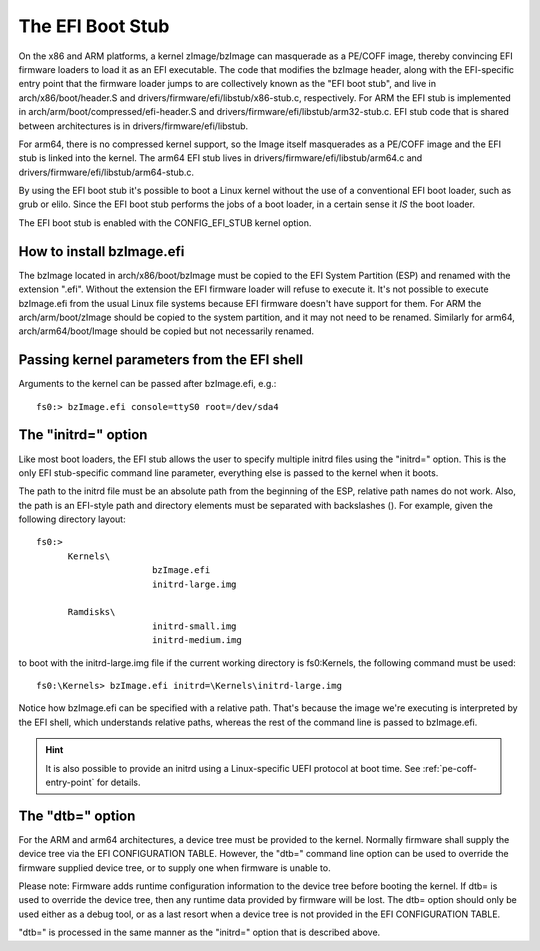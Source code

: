 =================
The EFI Boot Stub
=================

On the x86 and ARM platforms, a kernel zImage/bzImage can masquerade
as a PE/COFF image, thereby convincing EFI firmware loaders to load
it as an EFI executable. The code that modifies the bzImage header,
along with the EFI-specific entry point that the firmware loader
jumps to are collectively known as the "EFI boot stub", and live in
arch/x86/boot/header.S and drivers/firmware/efi/libstub/x86-stub.c,
respectively. For ARM the EFI stub is implemented in
arch/arm/boot/compressed/efi-header.S and
drivers/firmware/efi/libstub/arm32-stub.c. EFI stub code that is shared
between architectures is in drivers/firmware/efi/libstub.

For arm64, there is no compressed kernel support, so the Image itself
masquerades as a PE/COFF image and the EFI stub is linked into the
kernel. The arm64 EFI stub lives in drivers/firmware/efi/libstub/arm64.c
and drivers/firmware/efi/libstub/arm64-stub.c.

By using the EFI boot stub it's possible to boot a Linux kernel
without the use of a conventional EFI boot loader, such as grub or
elilo. Since the EFI boot stub performs the jobs of a boot loader, in
a certain sense it *IS* the boot loader.

The EFI boot stub is enabled with the CONFIG_EFI_STUB kernel option.


How to install bzImage.efi
--------------------------

The bzImage located in arch/x86/boot/bzImage must be copied to the EFI
System Partition (ESP) and renamed with the extension ".efi". Without
the extension the EFI firmware loader will refuse to execute it. It's
not possible to execute bzImage.efi from the usual Linux file systems
because EFI firmware doesn't have support for them. For ARM the
arch/arm/boot/zImage should be copied to the system partition, and it
may not need to be renamed. Similarly for arm64, arch/arm64/boot/Image
should be copied but not necessarily renamed.


Passing kernel parameters from the EFI shell
--------------------------------------------

Arguments to the kernel can be passed after bzImage.efi, e.g.::

	fs0:> bzImage.efi console=ttyS0 root=/dev/sda4


The "initrd=" option
--------------------

Like most boot loaders, the EFI stub allows the user to specify
multiple initrd files using the "initrd=" option. This is the only EFI
stub-specific command line parameter, everything else is passed to the
kernel when it boots.

The path to the initrd file must be an absolute path from the
beginning of the ESP, relative path names do not work. Also, the path
is an EFI-style path and directory elements must be separated with
backslashes (\). For example, given the following directory layout::

  fs0:>
	Kernels\
			bzImage.efi
			initrd-large.img

	Ramdisks\
			initrd-small.img
			initrd-medium.img

to boot with the initrd-large.img file if the current working
directory is fs0:\Kernels, the following command must be used::

	fs0:\Kernels> bzImage.efi initrd=\Kernels\initrd-large.img

Notice how bzImage.efi can be specified with a relative path. That's
because the image we're executing is interpreted by the EFI shell,
which understands relative paths, whereas the rest of the command line
is passed to bzImage.efi.

.. hint::
   It is also possible to provide an initrd using a Linux-specific UEFI
   protocol at boot time. See :ref:`pe-coff-entry-point` for details.

The "dtb=" option
-----------------

For the ARM and arm64 architectures, a device tree must be provided to
the kernel. Normally firmware shall supply the device tree via the
EFI CONFIGURATION TABLE. However, the "dtb=" command line option can
be used to override the firmware supplied device tree, or to supply
one when firmware is unable to.

Please note: Firmware adds runtime configuration information to the
device tree before booting the kernel. If dtb= is used to override
the device tree, then any runtime data provided by firmware will be
lost. The dtb= option should only be used either as a debug tool, or
as a last resort when a device tree is not provided in the EFI
CONFIGURATION TABLE.

"dtb=" is processed in the same manner as the "initrd=" option that is
described above.
